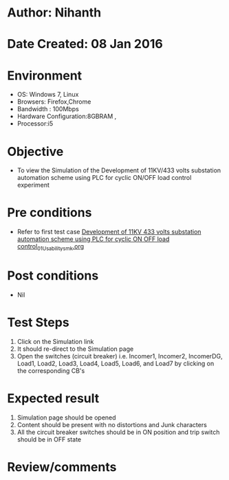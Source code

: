 * Author: Nihanth
* Date Created: 08 Jan 2016
* Environment
  - OS: Windows 7, Linux
  - Browsers: Firefox,Chrome
  - Bandwidth : 100Mbps
  - Hardware Configuration:8GBRAM , 
  - Processor:i5

* Objective
  - To view the Simulation of the Development of 11KV/433 volts substation automation scheme using PLC for cyclic ON/OFF load control experiment

* Pre conditions
  - Refer to first test case [[https://github.com/Virtual-Labs/substration-automation-nitk/blob/master/test-cases/integration_test-cases/Development of 11KV 433 volts substation automation scheme using PLC for cyclic ON OFF load control/Development of 11KV 433 volts substation automation scheme using PLC for cyclic ON OFF load control_01_Usability_smk.org][Development of 11KV 433 volts substation automation scheme using PLC for cyclic ON OFF load control_01_Usability_smk.org]]

* Post conditions
  - Nil
* Test Steps
  1. Click on the Simulation link 
  2. It should re-direct to the Simulation page
  3. Open the switches (circuit breaker) i.e. Incomer1, Incomer2, IncomerDG, Load1, Load2, Load3, Load4, Load5, Load6, and Load7 by clicking on the corresponding CB's

* Expected result
  1. Simulation page should be opened
  2. Content should be present with no distortions and Junk characters
  3. All the circuit breaker switches should be in ON position and trip switch should be in OFF state

* Review/comments


